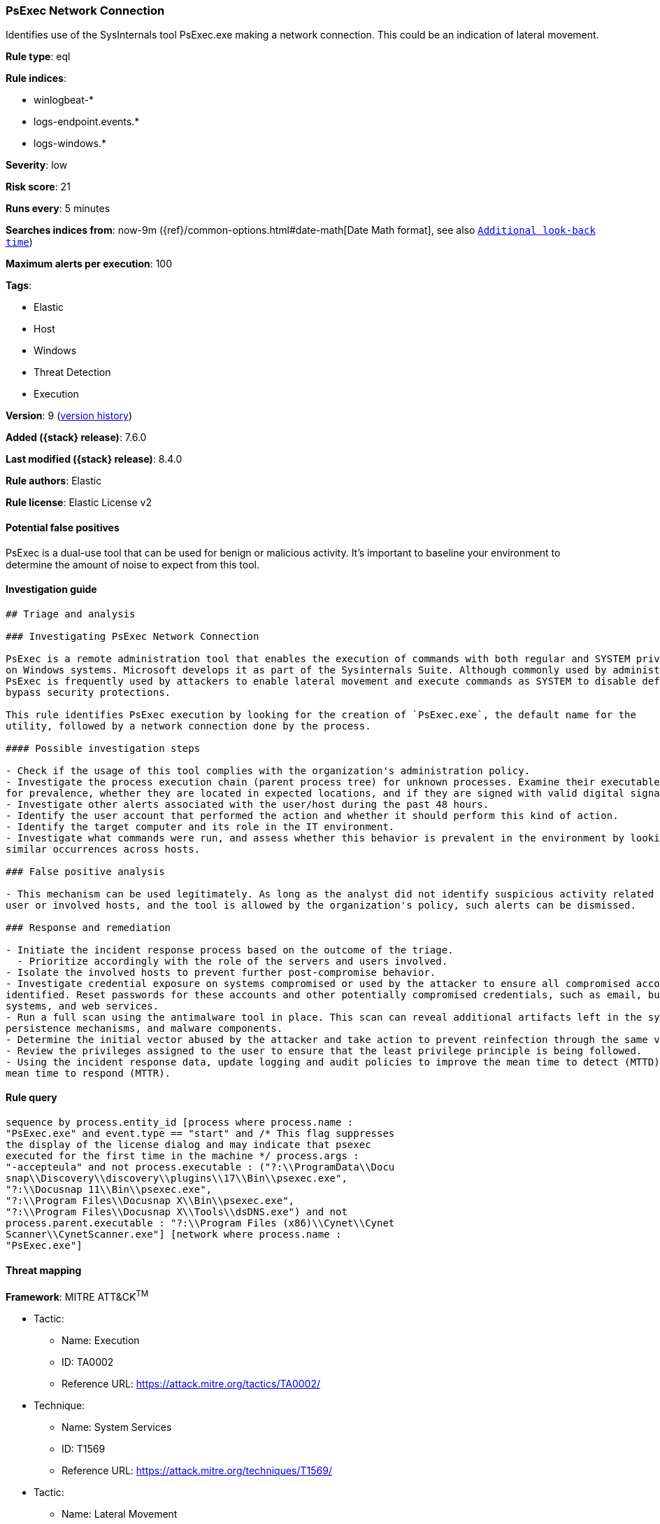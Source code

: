 [[psexec-network-connection]]
=== PsExec Network Connection

Identifies use of the SysInternals tool PsExec.exe making a network connection. This could be an indication of lateral movement.

*Rule type*: eql

*Rule indices*:

* winlogbeat-*
* logs-endpoint.events.*
* logs-windows.*

*Severity*: low

*Risk score*: 21

*Runs every*: 5 minutes

*Searches indices from*: now-9m ({ref}/common-options.html#date-math[Date Math format], see also <<rule-schedule, `Additional look-back time`>>)

*Maximum alerts per execution*: 100

*Tags*:

* Elastic
* Host
* Windows
* Threat Detection
* Execution

*Version*: 9 (<<psexec-network-connection-history, version history>>)

*Added ({stack} release)*: 7.6.0

*Last modified ({stack} release)*: 8.4.0

*Rule authors*: Elastic

*Rule license*: Elastic License v2

==== Potential false positives

PsExec is a dual-use tool that can be used for benign or malicious activity. It's important to baseline your environment to determine the amount of noise to expect from this tool.

==== Investigation guide


[source,markdown]
----------------------------------
## Triage and analysis

### Investigating PsExec Network Connection

PsExec is a remote administration tool that enables the execution of commands with both regular and SYSTEM privileges
on Windows systems. Microsoft develops it as part of the Sysinternals Suite. Although commonly used by administrators,
PsExec is frequently used by attackers to enable lateral movement and execute commands as SYSTEM to disable defenses and
bypass security protections.

This rule identifies PsExec execution by looking for the creation of `PsExec.exe`, the default name for the
utility, followed by a network connection done by the process.

#### Possible investigation steps

- Check if the usage of this tool complies with the organization's administration policy.
- Investigate the process execution chain (parent process tree) for unknown processes. Examine their executable files
for prevalence, whether they are located in expected locations, and if they are signed with valid digital signatures.
- Investigate other alerts associated with the user/host during the past 48 hours.
- Identify the user account that performed the action and whether it should perform this kind of action.
- Identify the target computer and its role in the IT environment.
- Investigate what commands were run, and assess whether this behavior is prevalent in the environment by looking for
similar occurrences across hosts.

### False positive analysis

- This mechanism can be used legitimately. As long as the analyst did not identify suspicious activity related to the
user or involved hosts, and the tool is allowed by the organization's policy, such alerts can be dismissed.

### Response and remediation

- Initiate the incident response process based on the outcome of the triage.
  - Prioritize accordingly with the role of the servers and users involved.
- Isolate the involved hosts to prevent further post-compromise behavior.
- Investigate credential exposure on systems compromised or used by the attacker to ensure all compromised accounts are
identified. Reset passwords for these accounts and other potentially compromised credentials, such as email, business
systems, and web services.
- Run a full scan using the antimalware tool in place. This scan can reveal additional artifacts left in the system,
persistence mechanisms, and malware components.
- Determine the initial vector abused by the attacker and take action to prevent reinfection through the same vector.
- Review the privileges assigned to the user to ensure that the least privilege principle is being followed.
- Using the incident response data, update logging and audit policies to improve the mean time to detect (MTTD) and the
mean time to respond (MTTR).

----------------------------------


==== Rule query


[source,js]
----------------------------------
sequence by process.entity_id [process where process.name :
"PsExec.exe" and event.type == "start" and /* This flag suppresses
the display of the license dialog and may indicate that psexec
executed for the first time in the machine */ process.args :
"-accepteula" and not process.executable : ("?:\\ProgramData\\Docu
snap\\Discovery\\discovery\\plugins\\17\\Bin\\psexec.exe",
"?:\\Docusnap 11\\Bin\\psexec.exe",
"?:\\Program Files\\Docusnap X\\Bin\\psexec.exe",
"?:\\Program Files\\Docusnap X\\Tools\\dsDNS.exe") and not
process.parent.executable : "?:\\Program Files (x86)\\Cynet\\Cynet
Scanner\\CynetScanner.exe"] [network where process.name :
"PsExec.exe"]
----------------------------------

==== Threat mapping

*Framework*: MITRE ATT&CK^TM^

* Tactic:
** Name: Execution
** ID: TA0002
** Reference URL: https://attack.mitre.org/tactics/TA0002/
* Technique:
** Name: System Services
** ID: T1569
** Reference URL: https://attack.mitre.org/techniques/T1569/


* Tactic:
** Name: Lateral Movement
** ID: TA0008
** Reference URL: https://attack.mitre.org/tactics/TA0008/

[[psexec-network-connection-history]]
==== Rule version history

Version 9 (8.4.0 release)::
* Updated query, changed from:
+
[source, js]
----------------------------------
sequence by process.entity_id [process where process.name :
"PsExec.exe" and event.type == "start"] [network where process.name
: "PsExec.exe"]
----------------------------------

Version 7 (7.12.0 release)::
* Formatting only

Version 6 (7.11.0 release)::
* Formatting only

Version 5 (7.10.0 release)::
* Updated query, changed from:
+
[source, js]
----------------------------------
event.category:network and event.type:connection and
process.name:PsExec.exe
----------------------------------

Version 4 (7.9.1 release)::
* Formatting only

Version 3 (7.9.0 release)::
* Updated query, changed from:
+
[source, js]
----------------------------------
process.name:PsExec.exe and event.action:"Network connection detected
(rule: NetworkConnect)"
----------------------------------

Version 2 (7.7.0 release)::
* Updated query, changed from:
+
[source, js]
----------------------------------
process.name:PsExec.exe and event.action:"Network connection detected
(rule: NetworkConnect)"
----------------------------------

